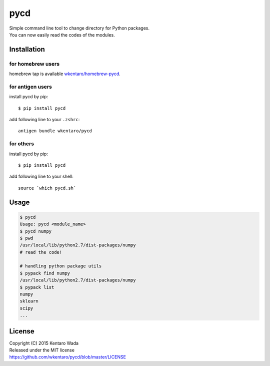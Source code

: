 ====
pycd
====
| Simple command line tool to change directory for Python packages.
| You can now easily read the codes of the modules.


Installation
============


for homebrew users
------------------
homebrew tap is available `wkentaro/homebrew-pycd <https://github.com/wkentaro/homebrew-pycd>`_.


for antigen users
-----------------
install pycd by pip::

   $ pip install pycd

add following line to your ``.zshrc``::

    antigen bundle wkentaro/pycd


for others
----------
install pycd by pip::

   $ pip install pycd

add following line to your shell::

    source `which pycd.sh`


Usage
=====
.. code-block:: sh

   $ pycd
   Usage: pycd <module_name>
   $ pycd numpy
   $ pwd
   /usr/local/lib/python2.7/dist-packages/numpy
   # read the code!

   # handling python package utils
   $ pypack find numpy
   /usr/local/lib/python2.7/dist-packages/numpy
   $ pypack list
   numpy
   sklearn
   scipy
   ...


License
=======
| Copyright (C) 2015 Kentaro Wada
| Released under the MIT license
| https://github.com/wkentaro/pycd/blob/master/LICENSE
